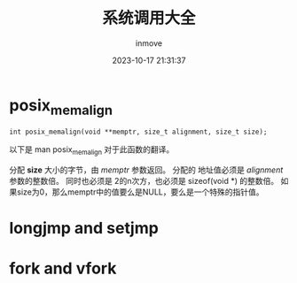 #+TITLE: 系统调用大全
#+DATE: 2023-10-17 21:31:37
#+DISPLAY: t
#+STARTUP: indent
#+OPTIONS: toc:10
#+AUTHOR: inmove
#+KEYWORDS: SystemCall
#+CATEGORIES: Linux C

* posix_memalign

=int posix_memalign(void **memptr, size_t alignment, size_t size);=

以下是 man posix_memalign 对于此函数的翻译。

分配 *size* 大小的字节，由 /memptr/ 参数返回。
分配的 地址值必须是 /alignment/ 参数的整数倍。
同时也必须是 2的n次方，也必须是 sizeof(void *) 的整数倍。
如果size为0，那么memptr中的值要么是NULL，要么是一个特殊的指针值。

* longjmp and setjmp
* fork and vfork
